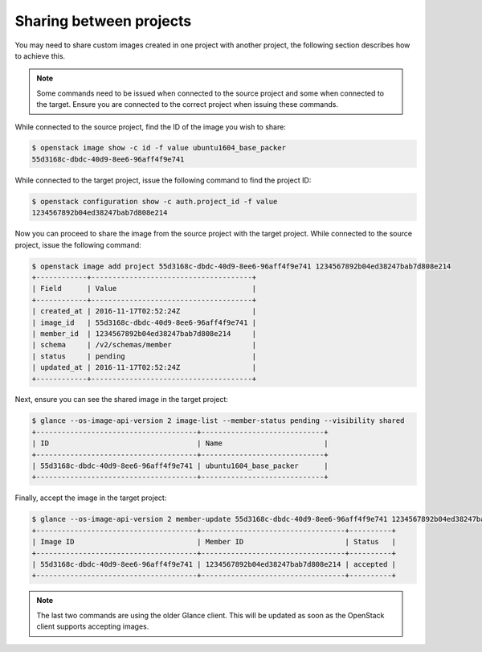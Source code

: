 
************************
Sharing between projects
************************

You may need to share custom images created in one project with
another project, the following section describes how to achieve this.

.. note::

 Some commands need to be issued when connected to the source project and some
 when connected to the target. Ensure you are connected to the correct project
 when issuing these commands.

While connected to the source project, find the ID of the image you wish to
share:

.. code-block:: bash

  $ openstack image show -c id -f value ubuntu1604_base_packer
  55d3168c-dbdc-40d9-8ee6-96aff4f9e741

While connected to the target project, issue the following command to find the
project ID:

.. code-block:: bash

 $ openstack configuration show -c auth.project_id -f value
 1234567892b04ed38247bab7d808e214

Now you can proceed to share the image from the source project with the target
project. While connected to the source project, issue the following command:

.. code-block:: bash

 $ openstack image add project 55d3168c-dbdc-40d9-8ee6-96aff4f9e741 1234567892b04ed38247bab7d808e214
 +------------+--------------------------------------+
 | Field      | Value                                |
 +------------+--------------------------------------+
 | created_at | 2016-11-17T02:52:24Z                 |
 | image_id   | 55d3168c-dbdc-40d9-8ee6-96aff4f9e741 |
 | member_id  | 1234567892b04ed38247bab7d808e214     |
 | schema     | /v2/schemas/member                   |
 | status     | pending                              |
 | updated_at | 2016-11-17T02:52:24Z                 |
 +------------+--------------------------------------+

Next, ensure you can see the shared image in the target project:

.. code-block:: bash

 $ glance --os-image-api-version 2 image-list --member-status pending --visibility shared
 +--------------------------------------+-----------------------------+
 | ID                                   | Name                        |
 +--------------------------------------+-----------------------------+
 | 55d3168c-dbdc-40d9-8ee6-96aff4f9e741 | ubuntu1604_base_packer      |
 +--------------------------------------+-----------------------------+

Finally, accept the image in the target project:

.. code-block:: bash

 $ glance --os-image-api-version 2 member-update 55d3168c-dbdc-40d9-8ee6-96aff4f9e741 1234567892b04ed38247bab7d808e214 accepted
 +--------------------------------------+----------------------------------+----------+
 | Image ID                             | Member ID                        | Status   |
 +--------------------------------------+----------------------------------+----------+
 | 55d3168c-dbdc-40d9-8ee6-96aff4f9e741 | 1234567892b04ed38247bab7d808e214 | accepted |
 +--------------------------------------+----------------------------------+----------+

.. note::

 The last two commands are using the older Glance client. This will be updated
 as soon as the OpenStack client supports accepting images.
